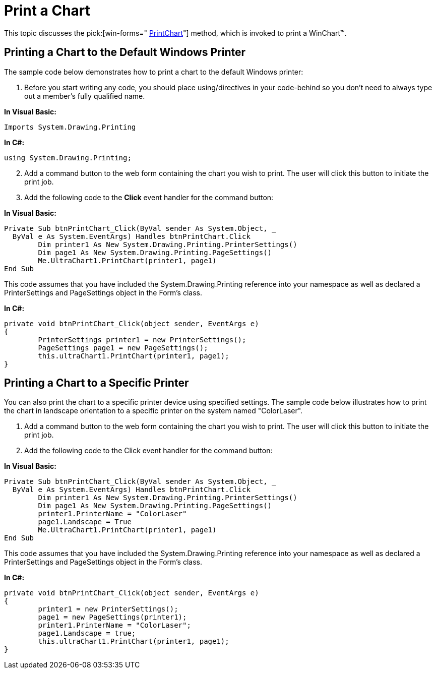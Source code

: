 ﻿////

|metadata|
{
    "name": "chart-print-a-chart",
    "controlName": ["{WawChartName}"],
    "tags": [],
    "guid": "{901CC991-184A-4702-A266-DB4C178FA602}",  
    "buildFlags": [],
    "createdOn": "0001-01-01T00:00:00Z"
}
|metadata|
////

= Print a Chart

This topic discusses the  pick:[win-forms=" link:infragistics4.win.ultrawinchart.v{ProductVersion}~infragistics.win.ultrawinchart.ultrachart~printchart.html[PrintChart]"]  method, which is invoked to print a WinChart™.

== Printing a Chart to the Default Windows Printer

The sample code below demonstrates how to print a chart to the default Windows printer:

[start=1]
. Before you start writing any code, you should place using/directives in your code-behind so you don't need to always type out a member's fully qualified name.

*In Visual Basic:*

----
Imports System.Drawing.Printing
----

*In C#:*

----
using System.Drawing.Printing;
----

[start=2]
. Add a command button to the web form containing the chart you wish to print. The user will click this button to initiate the print job.
[start=3]
. Add the following code to the *Click* event handler for the command button:

*In Visual Basic:*

----
Private Sub btnPrintChart_Click(ByVal sender As System.Object, _
  ByVal e As System.EventArgs) Handles btnPrintChart.Click
        Dim printer1 As New System.Drawing.Printing.PrinterSettings()
        Dim page1 As New System.Drawing.Printing.PageSettings()
        Me.UltraChart1.PrintChart(printer1, page1)
End Sub
----

This code assumes that you have included the System.Drawing.Printing reference into your namespace as well as declared a PrinterSettings and PageSettings object in the Form's class.

*In C#:*

----
private void btnPrintChart_Click(object sender, EventArgs e)
{
	PrinterSettings printer1 = new PrinterSettings();
	PageSettings page1 = new PageSettings();
	this.ultraChart1.PrintChart(printer1, page1);
}
----

== Printing a Chart to a Specific Printer

You can also print the chart to a specific printer device using specified settings. The sample code below illustrates how to print the chart in landscape orientation to a specific printer on the system named "ColorLaser".

[start=1]
. Add a command button to the web form containing the chart you wish to print. The user will click this button to initiate the print job.
[start=2]
. Add the following code to the Click event handler for the command button:

*In Visual Basic:*

----
Private Sub btnPrintChart_Click(ByVal sender As System.Object, _
  ByVal e As System.EventArgs) Handles btnPrintChart.Click
        Dim printer1 As New System.Drawing.Printing.PrinterSettings()
        Dim page1 As New System.Drawing.Printing.PageSettings()
        printer1.PrinterName = "ColorLaser"
        page1.Landscape = True
        Me.UltraChart1.PrintChart(printer1, page1)
End Sub
----

This code assumes that you have included the System.Drawing.Printing reference into your namespace as well as declared a PrinterSettings and PageSettings object in the Form's class.

*In C#:*

----
private void btnPrintChart_Click(object sender, EventArgs e)
{
        printer1 = new PrinterSettings();
        page1 = new PageSettings(printer1);
        printer1.PrinterName = "ColorLaser";
        page1.Landscape = true;
        this.ultraChart1.PrintChart(printer1, page1);
}
----
